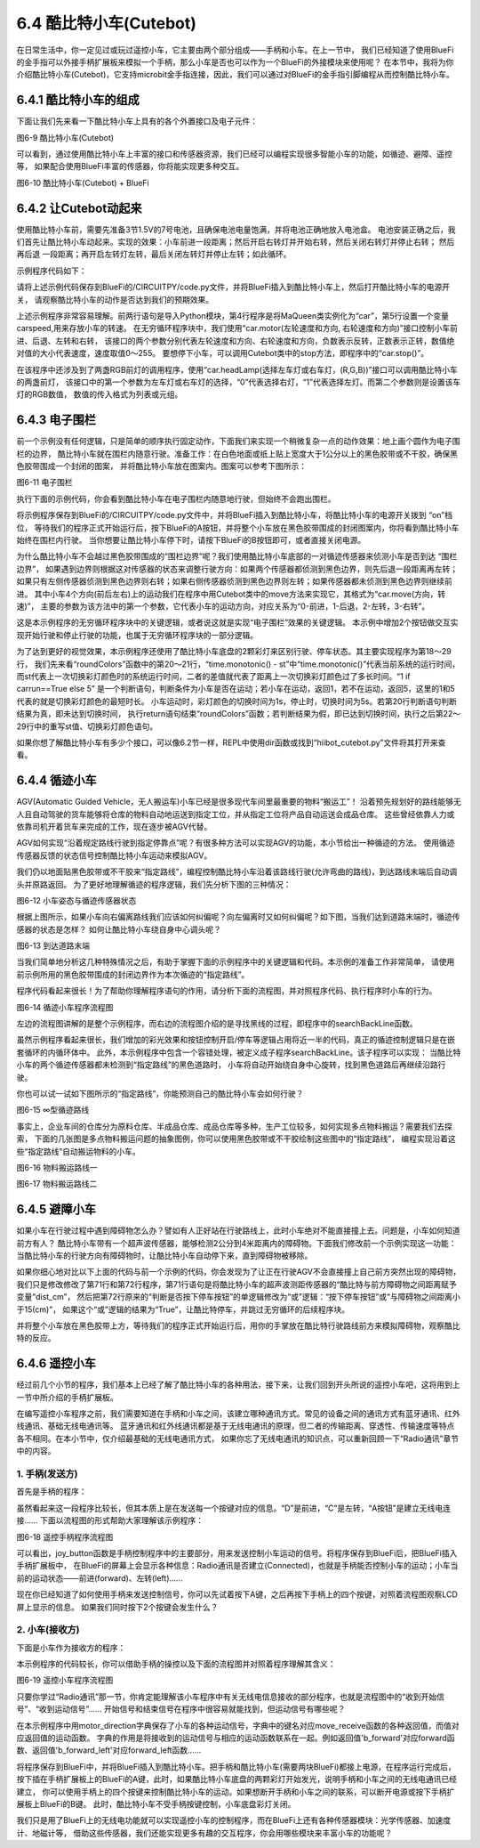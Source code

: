 =========================
6.4 酷比特小车(Cutebot) 
=========================

在日常生活中，你一定见过或玩过遥控小车，它主要由两个部分组成——手柄和小车。在上一节中，
我们已经知道了使用BlueFi的金手指可以外接手柄扩展板来模拟一个手柄，那么小车是否也可以作为一个BlueFi的外接模块来使用呢？
在本节中，我将为你介绍酷比特小车(Cutebot)，它支持microbit金手指连接，因此，我们可以通过对BlueFi的金手指引脚编程从而控制酷比特小车。

6.4.1 酷比特小车的组成
========================

下面让我们先来看一下酷比特小车上具有的各个外置接口及电子元件：

.. image:: ../_static/images/c6/Cutebot小车.png
  :scale: 36%
  :align: center

图6-9 酷比特小车(Cutebot)

可以看到，通过使用酷比特小车上丰富的接口和传感器资源，我们已经可以编程实现很多智能小车的功能，如循迹、避障、遥控等，
如果配合使用BlueFi丰富的传感器，你将能实现更多种交互。

.. image:: ../_static/images/c6/Cutebot小车_BlueFi.png
  :scale: 36%
  :align: center

图6-10 酷比特小车(Cutebot) + BlueFi

6.4.2 让Cutebot动起来
=========================

使用酷比特小车前，需要先准备3节1.5V的7号电池，且确保电池电量饱满，并将电池正确地放入电池盒。
电池安装正确之后，我们首先让酷比特小车动起来。实现的效果：小车前进一段距离；然后开启右转灯并开始右转，然后关闭右转灯并停止右转；
然后再后退 一段距离；再开启左转灯左转，最后关闭左转灯并停止左转；如此循环。

示例程序代码如下：

.. code-block::  C
  :linenos:

  import time
  from hiibot_cutebot import Cutebot

  car = Cutebot()
  carspeed = 50

  while True:
      car.motor(carspeed, carspeed)
      time.sleep(1.5)
      car.stop()
        
      car.headLamp(0,(0,0,255))   # turn on right head lamp
      car.motor(carspeed//2, -carspeed//2)
      time.sleep(1.5)
      car.headLamp(0,(0,0,0))   # turn off right head lamp
      car.stop()
        
      car.motor(-carspeed, -carspeed)
      time.sleep(1.5)
      car.stop()
        
      car.headLamp(1,(0,0,255))    # turn on left head lamp
      car.motor(-carspeed//2, carspeed//2)
      time.sleep(1.5)
      car.headLamp(1,(0,0,0))    # turn off left head lamp
      car.stop()

请将上述示例代码保存到BlueFi的/CIRCUITPY/code.py文件，并将BlueFi插入到酷比特小车上，然后打开酷比特小车的电源开关，
请观察酷比特小车的动作是否达到我们的预期效果。

上述示例程序非常容易理解。前两行语句是导入Python模块，第4行程序是将MaQueen类实例化为“car”，第5行设置一个变量carspeed,用来存放小车的转速。
在无穷循环程序块中，我们使用“car.motor(左轮速度和方向, 右轮速度和方向)”接口控制小车前进、后退、左转和右转，
该接口的两个参数分别代表左轮速度和方向、右轮速度和方向，负数表示反转，正数表示正转，数值绝对值的大小代表速度，速度取值0～255。
要想停下小车，可以调用Cutebot类中的stop方法，即程序中的“car.stop()”。

在该程序中还涉及到了两盏RGB前灯的调用程序，使用“car.headLamp(选择左车灯或右车灯，(R,G,B))”接口可以调用酷比特小车的两盏前灯，
该接口中的第一个参数为左车灯或右车灯的选择，“0”代表选择右灯，“1”代表选择左灯。而第二个参数则是设置该车灯的RGB数值，
数值的传入格式为列表或元组。

6.4.3 电子围栏
======================

前一个示例没有任何逻辑，只是简单的顺序执行固定动作，下面我们来实现一个稍微复杂一点的动作效果：地上画个圆作为电子围栏的边界，
酷比特小车就在围栏内随意行驶。准备工作：在白色地面或纸上贴上宽度大于1公分以上的黑色胶带或不干胶，确保黑色胶带围成一个封闭的图案，
并将酷比特小车放在图案内。图案可以参考下图所示：

.. image:: ../_static/images/c6/围栏图案.jpg
  :scale: 50%
  :align: center

图6-11 电子围栏

执行下面的示例代码，你会看到酷比特小车在电子围栏内随意地行驶，但始终不会跑出围栏。

.. code-block::  C
  :linenos:

  import time
  from hiibot_cutebot import Cutebot
  from hiibot_bluefi.basedio import Button, NeoPixel

  button = Button()
  pixels = NeoPixel()
  car = Cutebot()

  carrun = False

  car.pixels.brightness = 0.1
  car.pixels.fill((0,0,0)) # two pixels on the bottom set to RED
  car.pixels.show()
  colors = [(255,0,0), (255,255,0), (0,255,0), (0,0,255)]

  st = time.monotonic()

  def roundColors():
      global st
      if (time.monotonic() - st) < (1 if carrun==True else 5):
          return
      st = time.monotonic()
      t=colors[0]
      for ci in range(3):
          colors[ci] = colors[ci+1]
          car.pixels.fill(colors[ci])
      colors[3] = t
      car.pixels.fill(colors[3])
      car.pixels.show()

  while True:
      
      roundColors()
      
      button.Update()
      if button.A_wasPressed:
          carrun = True
          print("running")
      if button.B_wasPressed:
          car.stop()
          print("stop")
          carrun = False

      ls = car.leftTrackSensor
      rs = car.rightTrackSensor
      if carrun:
          if ls == 0 and rs == 0 :
              car.stop()
              car.move(1,-20)  # backward
              time.sleep(0.2)
              car.stop()
              car.leftHeadLED = 1
              car.move(2, 30)  # turn left
              time.sleep(0.2)
              car.leftHeadLED = 0
              car.stop()
          elif ls == 0 :
              car.stop()
              car.headLamp(0,(0,0,255))
              car.move(3, 30)  # turn right
              time.sleep(0.2)
              car.headLamp(0,(0,0,0))
              car.stop()
          elif rs == 0 :
              car.stop()
              car.headLamp(1,(0,0,255))
              car.move(2, 30)  # turn left
              time.sleep(0.2)
              car.headLamp(1,(0,0,0))
              car.stop()
          else:
              car.move(0, 30)  # forward
              time.sleep(0.02)
      pass

将示例程序保存到BlueFi的/CIRCUITPY/code.py文件中，并将BlueFi插入到酷比特小车，将酷比特小车的电源开关拨到 “on”档位，
等待我们的程序正式开始运行后，按下BlueFi的A按钮，并将整个小车放在黑色胶带围成的封闭图案内，你将看到酷比特小车始终在围栏内行驶。
当你想要让酷比特小车停下时，请按下BlueFi的B按钮即可，或者直接关闭电源。

为什么酷比特小车不会越过黑色胶带围成的“围栏边界”呢？我们使用酷比特小车底部的一对循迹传感器来侦测小车是否到达 “围栏边界”，
如果遇到边界则根据这对传感器的状态来调整行驶方向：如果两个传感器都侦测到黑色边界，则先后退一段距离再左转；
如果只有左侧传感器侦测到黑色边界则右转；如果右侧传感器侦测到黑色边界则左转；如果传感器都未侦测到黑色边界则继续前进。
其中小车4个方向(前后左右)上的运动我们在程序中用Cutebot类中的move方法来实现它，其格式为“car.move(方向，转速)”，
主要的参数为该方法中的第一个参数，它代表小车的运动方向，对应关系为“0-前进，1-后退，2-左转，3-右转”。

这是本示例程序的无穷循环程序块中的关键逻辑，或者说这就是实现“电子围栏”效果的关键逻辑。
本示例中增加2个按钮做交互实现开始行驶和停止行驶的功能，也属于无穷循环程序块的一部分逻辑。

为了达到更好的视觉效果，本示例程序还使用了酷比特小车底盘的2颗彩灯来区别行驶、停车状态。其主要实现程序为第18～29行，
我们先来看“roundColors”函数中的第20～21行，“time.monotonic() - st”中“time.monotonic()”代表当前系统的运行时间，
而st代表上一次切换彩灯颜色时的系统运行时间，二者的差值就代表了距离上一次切换彩灯颜色过了多长时间。“1 if carrun==True else 5”
是一个判断语句，判断条件为小车是否在运动；若小车在运动，返回1，若不在运动，返回5，这里的1和5代表的就是切换彩灯颜色的最短时长。
小车运动时，彩灯颜色的切换时间为1s，停止时，切换时间为5s。若第20行判断语句判断结果为真，即未达到切换时间，
执行return语句结束“roundColors”函数；若判断结果为假，即已达到切换时间，执行之后第22～29行中的重写st值、切换彩灯颜色语句。

如果你想了解酷比特小车有多少个接口，可以像6.2节一样，REPL中使用dir函数或找到“hiibot_cutebot.py”文件将其打开来查看。

6.4.4 循迹小车
=====================

AGV(Automatic Guided Vehicle，无人搬运车)小车已经是很多现代车间里最重要的物料“搬运工”！
沿着预先规划好的路线能够无人且自动驾驶的货车能够将仓库的物料自动地运送到指定工位，并从指定工位将产品自动运送会成品仓库。
这些曾经依靠人力或依靠司机开着货车来完成的工作，现在逐步被AGV代替。

AGV如何实现“沿着规定路线行驶到指定停靠点”呢？有很多种方法可以实现AGV的功能，本小节给出一种循迹的方法。
使用循迹传感器反馈的状态信号控制酷比特小车运动来模拟AGV。

我们仍以地面贴黑色胶带或不干胶来“指定路线”，编程控制酷比特小车沿着该路线行驶(允许弯曲的路线)，到达路线末端后自动调头并原路返回。
为了更好地理解循迹的程序逻辑，我们先分析下图的三种情况：

.. image:: ../_static/images/c6/小车偏移路线.jpg
  :scale: 50%
  :align: center

图6-12 小车姿态与循迹传感器状态

根据上图所示，如果小车向右偏离路线我们应该如何纠偏呢？向左偏离时又如何纠偏呢？如下图，当我们达到道路末端时，循迹传感器的状态是怎样？
如何让酷比特小车绕自身中心调头呢？

.. image:: ../_static/images/c6/小车掉头.jpg
  :scale: 50%
  :align: center

图6-13 到达道路末端

当我们简单地分析这几种特殊情况之后，有助于掌握下面的示例程序中的关键逻辑和代码。本示例的准备工作非常简单，
请使用前示例所用的黑色胶带围成的封闭边界作为本次循迹的“指定路线”。

.. code-block::  C
  :linenos:

  import time
  import random
  from hiibot_bluefi.basedio import Button, NeoPixel
  from hiibot_cutebot import Cutebot

  car = Cutebot()
  button = Button()
  pixels = NeoPixel()

  #  stop car one second
  car.stop()
  carspeed = 30
  time.sleep(1)
  carrun = True

  car.pixels.brightness = 0.1
  car.pixels.fill((0,0,0)) # two pixels on the bottom set to RED
  car.pixels.show()
  colors = [(255,0,0), (255,255,0), (0,255,0), (0,0,255)]

  st = time.monotonic()

  def roundColors():
      global st
      if (time.monotonic() - st) < (1 if carrun==True else 5):
          return
      st = time.monotonic()
      t=colors[0]
      for ci in range(3):
          colors[ci] = colors[ci+1]
          car.pixels.fill(colors[ci])
      colors[3] = t
      car.pixels.fill(colors[3])
      car.pixels.show()

  def searchBackLine():
      global car
      for steps in range(360):
          rdir = random.randint(0, 2)
          if rdir==0:
              car.move(2, carspeed)
          else:
              car.move(3, carspeed)
          time.sleep(0.005)
          if not car.rightTrackSensor or not car.leftTrackSensor:
              # backlin be searched by any sensor
              car.stop()
              return True
      car.stop()
      return False

  def ssButton():
      global carrun
      button.Update()
      if carrun and button.B_wasPressed:
          print("stop")
          carrun = False
          return 2  # stop
      if not carrun and button.A_wasPressed:
          print("start")
          carrun = True
          return 1  # start
      return 0      # hold the current status

  while True:
      ssButton()
      if searchBackLine() and carrun:
          print("start to track this backline")
          while True:
              ssButton()
              if not carrun:
                  car.stop()
                  time.sleep(0.1)
                  continue
              # two sensors is above backline, go on
              if not car.rightTrackSensor and not car.leftTrackSensor:
                  car.motor(carspeed, carspeed)
              # left sensor is above backline, but right sensor missed backline, thus turn left
              elif not car.leftTrackSensor:
                  car.motor(carspeed//3, carspeed)
              # right sensor is above backline, but left sensor missed backline, thus turn right
              elif not car.rightTrackSensor:
                  car.motor(carspeed, carspeed//3)
              # two sensors missed backline, thus stop car and search backline
              else:
                  car.stop()
                  print("black line is missing, need to search the black line")
                  break
              time.sleep(0.01)
              roundColors()
      else:
          print("failed to search backline")
          while True:
              pass

程序代码看起来很长！为了帮助你理解程序语句的作用，请分析下面的流程图，并对照程序代码、执行程序时小车的行为。

.. image:: ../_static/images/c6/循迹小车程序流程图.png
  :scale: 50%
  :align: center

图6-14 循迹小车程序流程图

左边的流程图讲解的是整个示例程序，而右边的流程图介绍的是寻找黑线的过程，即程序中的searchBackLine函数。

虽然示例程序看起来很长，我们增加的彩光效果和按钮控制开启/停车等逻辑占用将近一半的代码，真正的循迹控制逻辑只是在嵌套循环的内循环体中。
此外，本示例程序中包含一个容错处理，被定义成子程序searchBackLine。该子程序可以实现：
当酷比特小车的两个循迹传感器都未检测到“指定路线”的黑色道路时，
小车将自动开始绕自身中心旋转，找到黑色道路后再继续沿路行驶。

你也可以试一试如下图所示的“指定路线”，你能预测自己的酷比特小车会如何行驶？

.. image:: ../_static/images/c6/∞型循迹路线.jpg
  :scale: 40%
  :align: center

图6-15 ∞型循迹路线

事实上，企业车间的仓库分为原料仓库、半成品仓库、成品仓库等多种，生产工位较多，如何实现多点物料搬运？需要我们去探索，
下面的几张图是多点物料搬运问题的抽象图例，你可以使用黑色胶带或不干胶绘制这些图中的“指定路线”，
编程实现沿着这些“指定路线”自动搬运物料的小车。


.. image:: ../_static/images/c6/物料搬运路线一.jpg
  :scale: 40%
  :align: center

图6-16 物料搬运路线一


.. image:: ../_static/images/c6/物料搬运路线二.jpg
  :scale: 40%
  :align: center

图6-17 物料搬运路线二

6.4.5 避障小车
=====================

如果小车在行驶过程中遇到障碍物怎么办？譬如有人正好站在行驶路线上，此时小车绝对不能直接撞上去。问题是，小车如何知道前方有人？
酷比特小车带有一个超声波传感器，能够检测2公分到4米距离内的障碍物。下面我们修改前一个示例实现这一功能：
当酷比特小车的行驶方向有障碍物时，让酷比特小车自动停下来，直到障碍物被移除。

.. code-block::  C
  :linenos:

  import time
  import random
  from hiibot_bluefi.basedio import Button, NeoPixel
  from hiibot_cutebot import Cutebot

  car = Cutebot()
  button = Button()
  pixels = NeoPixel()

  #  stop car one second
  car.stop()
  carspeed = 30
  time.sleep(1)
  carrun = True

  car.pixels.brightness = 0.1
  car.pixels.fill((0,0,0)) # two pixels on the bottom set to RED
  car.pixels.show()
  colors = [(255,0,0), (255,255,0), (0,255,0), (0,0,255)]

  st = time.monotonic()

  def roundColors():
      global st
      if (time.monotonic() - st) < (1 if carrun==True else 5):
          return
      st = time.monotonic()
      t=colors[0]
      for ci in range(3):
          colors[ci] = colors[ci+1]
          car.pixels.fill(colors[ci])
      colors[3] = t
      car.pixels.fill(colors[3])
      car.pixels.show()

  def searchBackLine():
      global car
      for steps in range(360):
          rdir = random.randint(0, 2)
          if rdir==0:
              car.move(2, carspeed)
          else:
              car.move(3, carspeed)
          time.sleep(0.005)
          if not car.rightTrackSensor or not car.leftTrackSensor:
              # backlin be searched by any sensor
              car.stop()
              return True
      car.stop()
      return False

  def ssButton():
      global carrun
      button.Update()
      if carrun and button.B_wasPressed:
          print("stop")
          carrun = False
          return 2  # stop
      if not carrun and button.A_wasPressed:
          print("start")
          carrun = True
          return 1  # start
      return 0      # hold the current status

  while True:
      ssButton()
      if searchBackLine() and carrun:
          print("start to track this backline")
          while True:
              ssButton()
              dist_cm = car.distance
              if not carrun or dist_cm < 15:
                  car.stop()
                  time.sleep(0.1)
                  continue
              # two sensors is above backline, go on
              if not car.rightTrackSensor and not car.leftTrackSensor:
                  car.motor(carspeed, carspeed)
              # left sensor is above backline, but right sensor missed backline, thus turn left
              elif not car.leftTrackSensor:
                  car.motor(carspeed//3, carspeed)
              # right sensor is above backline, but left sensor missed backline, thus turn right
              elif not car.rightTrackSensor:
                  car.motor(carspeed, carspeed//3)
              # two sensors missed backline, thus stop car and search backline
              else:
                  car.stop()
                  print("black line is missing, need to search the black line")
                  break
              time.sleep(0.01)
              roundColors()
      else:
          print("failed to search backline")
          while True:
              pass

如果你细心地对比以下上面的代码与前一个示例的代码，你会发现为了让正在行驶AGV不会直接撞上自己前方突然出现的障碍物，
我们只是修改修改了第71行和第72行程序，第71行语句是将酷比特小车的超声波测距传感器的“酷比特与前方障碍物之间距离赋予变量“dist_cm”，
然后把第72行原来的“判断是否按下停车按钮”的单逻辑修改为“或”逻辑：“按下停车按钮”或“与障碍物之间距离小于15(cm)”，
如果这个“或”逻辑的结果为“True”，让酷比特停车，并跳过无穷循环的后续程序块。

并将整个小车放在黑色胶带上方，等待我们的程序正式开始运行后，用你的手掌放在酷比特行驶路线前方来模拟障碍物，观察酷比特的反应。

6.4.6 遥控小车
====================

经过前几个小节的程序，我们基本上已经了解了酷比特小车的各种用法，接下来，让我们回到开头所说的遥控小车吧，这将用到上一节中所介绍的手柄扩展板。

在编写遥控小车程序之前，我们需要知道在手柄和小车之间，该建立哪种通讯方式。常见的设备之间的通讯方式有蓝牙通讯、红外线通讯、基础无线电通讯等。
蓝牙通讯和红外线通讯都是基于无线电通讯的原理，但二者的传输距离、穿透性、传输速度等特点各不相同。在本小节中，仅介绍最基础的无线电通讯方式，
如果你忘了无线电通讯的知识点，可以重新回顾一下“Radio通讯”章节中的内容。

1. 手柄(发送方)
------------------

首先是手柄的程序：

.. code-block::  C
  :linenos:

  import time
  from hiibot_bluefi.basedio import Button
  from adafruit_ble_radio import Radio
  from hiibot_bluefi.screen import Screen
  from hiibot_joystick import Joystick

  screen = Screen()
  joy = Joystick()
  button = Button()
  rfc = Radio(channel=8)

  radio_flag = 0 
  show_data = screen.simple_text_display(title="BlueFi Car", title_scale=2, text_scale=2,title_color=(0, 0, 255))
  show_data[1].text = "Radio:  Unconnected"
  show_data[2].text = "Car Status: "
  show_data.show()

  def start_or_end():
      global radio_flag
      button.Update()
      if button.A_wasPressed:
          rfc.send('start')
          show_data[1].text = "Radio:  Connected"
          radio_flag = 1
      if button.B_wasPressed:
          rfc.send('end')
          radio_flag = 0
          show_data[1].text = "Radio:  Unconnected"

  def joy_button():
      global joy_flag
      joy.Update()
      if radio_flag == 1:
          if not joy.D:
              show_data[4].text = "       forward"
              rfc.send('forward')
          elif not joy.C:
              show_data[4].text = "        left"
              rfc.send('left')
          elif not joy.E:
              show_data[4].text = "        back"
              rfc.send('back')
          elif not joy.F:
              show_data[4].text = "       right"
              rfc.send('right')
          else:
              show_data[4].text = ""
              rfc.send('stop')

  while True:
      start_or_end()
      joy_button()

虽然看起来这一段程序比较长，但其本质上是在发送每一个按键对应的信息。“D”是前进，“C”是左转，“A按钮”是建立无线电连接……
下面以流程图的形式帮助大家理解该示例程序：

.. image:: ../_static/images/c6/遥控手柄程序流程图.png
  :scale: 35%
  :align: center

图6-18 遥控手柄程序流程图

可以看出，joy_button函数是手柄控制程序中的主要部分，用来发送控制小车运动的信号。将程序保存到BlueFi后，把BlueFi插入手柄扩展板中，
在BlueFi的屏幕上会显示各种信息：Radio通讯是否建立(Connected)，也就是手柄能否控制小车的运动；小车当前的运动状态——前进(forward)、左转(left)……

现在你已经知道了如何使用手柄来发送控制信号，你可以先试着按下A键，之后再按下手柄上的四个按键，对照着流程图观察LCD屏上显示的信息。
如果我们同时按下2个按键会发生什么？

2. 小车(接收方)
---------------------

下面是小车作为接收方的程序：

.. code-block::  C
  :linenos:

  import time
  from adafruit_ble_radio import Radio
  from hiibot_cutebot import Cutebot

  rfc = Radio(channel=8)
  car = Cutebot()
  carspeed = 60

  start_signal = False
  backward_flag = False

  car.pixels.fill((0,0,0))
  car.pixels.show()
  colors = [(255,0,0), (255,255,0), (0,255,0), (0,0,255)]
  st = time.monotonic()

  def forward():
      global carspeed,backward_flag
      backward_flag = False
      car.motor(carspeed, carspeed)

  def back():
      global backward_flag
      backward_flag = True
      car.motor(-carspeed, -carspeed)

  def forward_left():
      car.motor((carspeed+10)//4, (carspeed)//2)

  def forward_right():
      car.motor((carspeed)//2, (carspeed+10)//4)

  def backward_left():
      car.motor(-(carspeed+10)//4, -(carspeed)//2)

  def backward_right():
      car.motor(-(carspeed)//2, -(carspeed+10)//4)

  motor_direction = {
      'b_forward':forward,
      'b_back':back,
      'b_forward_left':forward_left,
      'b_forward_right':forward_right,
      'b_backward_right':backward_right,
      'b_backward_left':backward_left,
  }

  def roundColors():
      global st
      if (time.monotonic() - st) < 0.5:
          return
      st = time.monotonic()
      t=colors[0]
      for ci in range(3):
          colors[ci] = colors[ci+1]
          car.pixels.fill(colors[ci])
      colors[3] = t
      car.pixels.fill(colors[3])
      car.pixels.show()

  def move_receive():
      global rmsg_bytes,start_signal

      if rmsg_bytes == b'forward':
          return 'b_forward'

      if rmsg_bytes == b'back':
          return 'b_back'

      if rmsg_bytes == b'left' and backward_flag == True:
          return 'b_backward_left'
      elif rmsg_bytes == b'left':
          return 'b_forward_left'

      if rmsg_bytes == b'right' and backward_flag == True:
          return 'b_backward_right'
      elif rmsg_bytes == b'right':
          return 'b_forward_right'

      if rmsg_bytes == b'stop':
          car.stop()

  while True:
      rmsg = rfc.receive_full()
      if start_signal:
          roundColors()
      else:
          car.pixels.fill((0,0,0))
          car.pixels.show()
      if rmsg:
          rmsg_bytes = rmsg[0]
          if start_signal:
              if move_receive() in motor_direction:
                  motor_direction[move_receive()]()
          if rmsg_bytes == b'start':
              start_signal = True
          if rmsg_bytes == b'end':
              start_signal = False

本示例程序的代码较长，你可以借助手柄的操控以及下面的流程图并对照着程序理解其含义：

.. image:: ../_static/images/c6/遥控小车程序流程图.png
  :scale: 35%
  :align: center

图6-19 遥控小车程序流程图

只要你学过“Radio通讯”那一节，你肯定能理解该小车程序中有关无线电信息接收的部分程序，也就是流程图中的“收到开始信号”、“收到运动信号”……
开始信号和结束信号在程序中很容易就能找到，但运动信号有哪些呢？

在本示例程序中用motor_direction字典保存了小车的各种运动信号，字典中的键名对应move_receive函数的各种返回值，而值对应返回值的运动函数。
字典的作用是将接收到的运动信号与相应的运动函数联系在一起。例如返回值'b_forward'对应forward函数、返回值'b_forward_left'对应forward_left函数……

将程序保存到BlueFi中，并将BlueFi插入到酷比特小车。把手柄和酷比特小车(需要两块BlueFi)都接上电源，在程序运行完成后，
按下插在手柄扩展板上的BlueFi的A键，此时，如果酷比特小车底盘的两颗彩灯开始发光，说明手柄和小车之间的无线电通讯已经建立，
你可以使用手柄上的四个按键来控制酷比特小车的运动。如果想断开手柄和小车之间的联系，可以断开电源或按下手柄扩展板上BlueFi的B键。
此时，酷比特小车不受手柄按键控制，小车底盘彩灯关闭。

我们只是用了BlueFi上的无线电功能就可以实现遥控小车的控制程序，而在BlueFi上还有各种传感器模块：光学传感器、加速度计、地磁计等，
借助这些传感器，我们还能实现更多有趣的交互程序，你会用哪些模块来丰富小车的功能呢？



